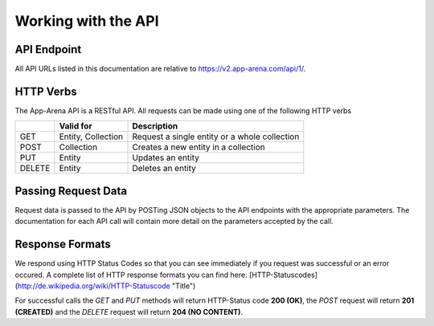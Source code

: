 Working with the API
====================

API Endpoint
------------

All API URLs listed in this documentation are relative to https://v2.app-arena.com/api/1/.

HTTP Verbs
----------

The App-Arena API is a RESTful API. All requests can be made using one of the following HTTP verbs

+------------+--------------------------+-------------------------------------------------------+
|            |    Valid for             |   Description                                         |
+============+==========================+=======================================================+
| GET        |    Entity, Collection    |   Request a single entity or a whole collection       |
+------------+--------------------------+-------------------------------------------------------+
| POST       |    Collection            |   Creates a new entity in a collection                |
+------------+--------------------------+-------------------------------------------------------+
| PUT        |    Entity                |   Updates an entity                                   |
+------------+--------------------------+-------------------------------------------------------+
| DELETE     |    Entity                |   Deletes an entity                                   |
+------------+--------------------------+-------------------------------------------------------+


Passing Request Data
--------------------

Request data is passed to the API by POSTing JSON objects to the API endpoints with the appropriate parameters. The documentation for each API call will contain more detail on the parameters accepted by the call.

Response Formats
----------------

We respond using HTTP Status Codes so that you can see immediately if you request was successful or an error occured. A complete list of HTTP response formats you can find here: [HTTP-Statuscodes](http://de.wikipedia.org/wiki/HTTP-Statuscode "Title")

For successful calls the `GET` and `PUT` methods will return HTTP-Status code **200 (OK)**, the `POST` request will return **201
(CREATED)** and the `DELETE` request will return **204 (NO CONTENT)**.